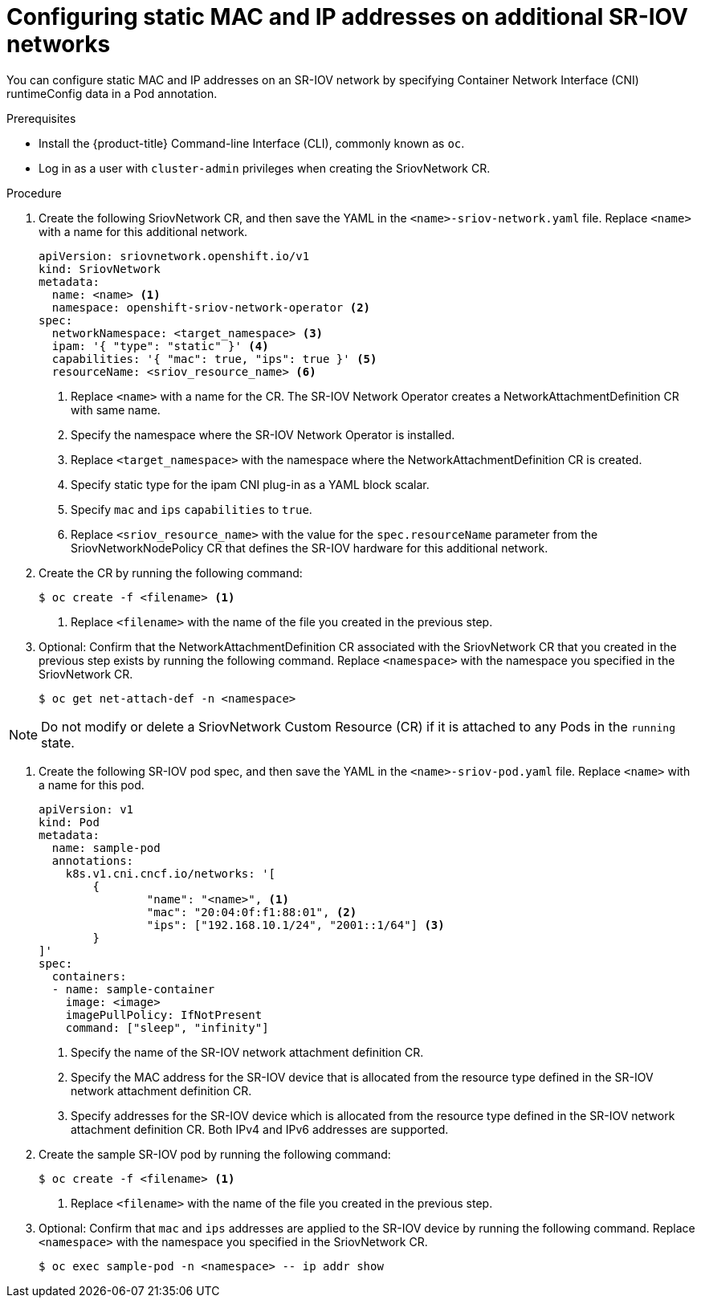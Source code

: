 // Module included in the following assemblies:
//
// * networking/hardware_networks/configuring-sriov-net-attach.adoc
// * virt/node_network/virt-configuring-sr-iov-network.adoc
// * virt/virtual_machines/vm_networking/virt-defining-an-sriov-network.adoc

[id="nw-sriov-add-pod-runtimeconfig_{context}"]
= Configuring static MAC and IP addresses on additional SR-IOV networks

You can configure static MAC and IP addresses on an SR-IOV network by specifying Container Network Interface (CNI) runtimeConfig data in a Pod annotation.

.Prerequisites

* Install the {product-title} Command-line Interface (CLI), commonly known as `oc`.
* Log in as a user with `cluster-admin` privileges when creating the SriovNetwork CR.

.Procedure

. Create the following SriovNetwork CR, and then save the YAML in the `<name>-sriov-network.yaml` file. Replace `<name>` with a name for this additional network.
+
[source,yaml]
----
apiVersion: sriovnetwork.openshift.io/v1
kind: SriovNetwork
metadata:
  name: <name> <1>
  namespace: openshift-sriov-network-operator <2>
spec:
  networkNamespace: <target_namespace> <3>
  ipam: '{ "type": "static" }' <4>
  capabilities: '{ "mac": true, "ips": true }' <5>
  resourceName: <sriov_resource_name> <6>
----
<1> Replace `<name>` with a name for the CR. The SR-IOV Network Operator creates a NetworkAttachmentDefinition CR with same name.
<2> Specify the namespace where the SR-IOV Network Operator is installed.
<3> Replace `<target_namespace>` with the namespace where the NetworkAttachmentDefinition CR is created.
<4> Specify static type for the ipam CNI plug-in as a YAML block scalar.
<5> Specify `mac` and `ips` `capabilities` to `true`.
<6> Replace `<sriov_resource_name>` with the value for the `spec.resourceName` parameter from the SriovNetworkNodePolicy CR that defines the SR-IOV hardware for this additional network.

. Create the CR by running the following command:
+
----
$ oc create -f <filename> <1>
----
<1>  Replace `<filename>` with the name of the file you created in the previous step.

. Optional: Confirm that the NetworkAttachmentDefinition CR associated with the SriovNetwork CR that you created in the previous step exists by running the following command. Replace `<namespace>` with the namespace you specified in the SriovNetwork CR.
+
----
$ oc get net-attach-def -n <namespace>
----

[NOTE]
=====
Do not modify or delete a SriovNetwork Custom Resource (CR) if it is attached to any Pods in the `running` state.
=====

. Create the following SR-IOV pod spec, and then save the YAML in the `<name>-sriov-pod.yaml` file. Replace `<name>` with a name for this pod.
+
[source,yaml]
----
apiVersion: v1
kind: Pod
metadata:
  name: sample-pod
  annotations:
    k8s.v1.cni.cncf.io/networks: '[
	{
		"name": "<name>", <1>
		"mac": "20:04:0f:f1:88:01", <2>
		"ips": ["192.168.10.1/24", "2001::1/64"] <3>
	}
]'
spec:
  containers:
  - name: sample-container
    image: <image>
    imagePullPolicy: IfNotPresent
    command: ["sleep", "infinity"]
----
<1> Specify the name of the SR-IOV network attachment definition CR.
<2> Specify the MAC address for the SR-IOV device that is allocated from the resource type defined in the SR-IOV network attachment definition CR.
<3> Specify addresses for the SR-IOV device which is allocated from the resource type defined in the SR-IOV network attachment definition CR. Both IPv4 and IPv6 addresses are supported.

. Create the sample SR-IOV pod by running the following command:
+
----
$ oc create -f <filename> <1>
----
<1>  Replace `<filename>` with the name of the file you created in the previous step.

. Optional: Confirm that `mac` and `ips` addresses are applied to the SR-IOV device by running the following command. Replace `<namespace>` with the namespace you specified in the SriovNetwork CR.
+
----
$ oc exec sample-pod -n <namespace> -- ip addr show
----
